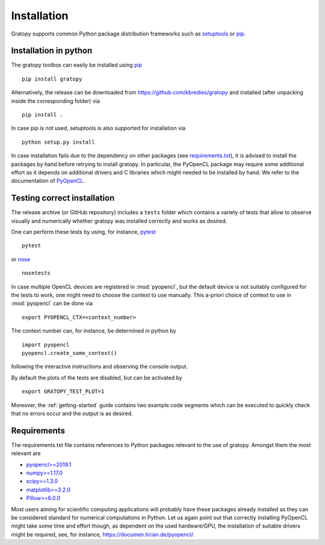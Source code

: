 .. _installation:

Installation
============

Gratopy supports common Python package distribution frameworks such as
setuptools_ or pip_.

.. _setuptools: https://pypi.org/project/setuptools/
.. _pip: https://pypi.org/project/pip/

Installation in python
----------------------

The gratopy toolbox can easily be installed using pip_
::

    pip install gratopy

Alternatively, the release can be downloaded from https://github.com/kbredies/gratopy and installed (after unpacking inside the corresponding folder) via
::

    pip install .

In case pip is not used, setuptools is also supported for installation via
::

    python setup.py install

In case installation fails due to the dependency on other packages (see `requirements.txt <https://github.com/kbredies/gratopy/blob/master/requirements.txt>`_), it is advised to install the packages by hand before retrying to install gratopy. In particular, the PyOpenCL package may require some additional
effort as it depends on additional drivers and C libraries which might needed to be installed by hand. We refer to the documentation of PyOpenCL_.

.. _pyopencl: https://documen.tician.de/pyopencl/



Testing correct installation
----------------------------

The release archive (or GitHub repository) includes a ``tests`` folder which contains a variety of tests that allow to observe visually and numerically whether gratopy was installed correctly and works as desired.

One can perform these tests by using, for instance, pytest_
::

    pytest

or nose_
::

    nosetests

In case multiple OpenCL devices are registered in :mod:`pyopencl`, but the default device is not suitably configured for the tests to work, one might need to choose the context to use manually. This a-priori choice of context to use in :mod:`pyopencl` can be done via
::

    export PYOPENCL_CTX=<context_number>

The context number can, for instance, be determined in python by
::

   import pyopencl
   pyopencl.create_some_context()

following the interactive instructions and observing the console output.

By default the plots of the tests are disabled, but can be activated by
::

    export GRATOPY_TEST_PLOT=1

Moreover, the :ref:`getting-started` guide contains two example code segments which can be executed to quickly check that no errors occur and the output is as desired.

.. _pytest: https://pypi.org/project/pytest/
.. _nose: https://pypi.org/project/nose/

Requirements
------------

The requirements.txt file contains references to Python packages
relevant to the use of gratopy. Amongst them the most relevant are

* `pyopencl>=2019.1 <https://pypi.org/project/pyopencl/>`_
* `numpy>=1.17.0 <https://pypi.org/project/numpy/>`_
* `scipy>=1.3.0 <https://pypi.org/project/scipy/>`_
* `matplotlib>=3.2.0 <https://pypi.org/project/matplotlib/>`_
* `Pillow>=6.0.0 <https://pypi.org/project/Pillow/>`_

Most users aiming for scientific computing applications will probably have these packages already installed as they can be considered standard for numerical computations in Python.
Let us again point out that correctly installing PyOpenCL might take some time and effort though, as dependent on the used hardware/GPU, the installation of suitable drivers might be required, see, for instance, https://documen.tician.de/pyopencl/.
